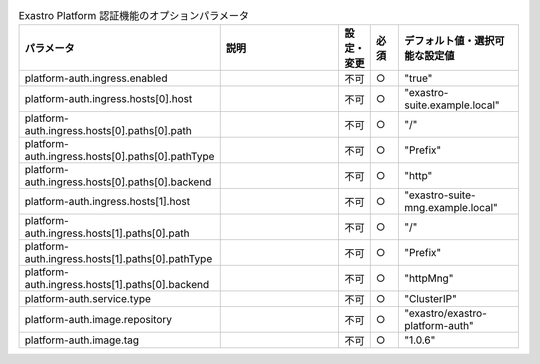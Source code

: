 
.. list-table:: Exastro Platform 認証機能のオプションパラメータ
   :widths: 25 25 5 5 20
   :header-rows: 1
   :align: left

   * - パラメータ
     - 説明
     - 設定・変更
     - 必須
     - デフォルト値・選択可能な設定値
   * - platform-auth.ingress.enabled
     -
     - 不可
     - ○
     - "true"
   * - platform-auth.ingress.hosts[0].host
     -
     - 不可
     - ○
     - "exastro-suite.example.local"
   * - platform-auth.ingress.hosts[0].paths[0].path
     -
     - 不可
     - ○
     - "/"
   * - platform-auth.ingress.hosts[0].paths[0].pathType
     -
     - 不可
     - ○
     - "Prefix"
   * - platform-auth.ingress.hosts[0].paths[0].backend
     -
     - 不可
     - ○
     - "http"
   * - platform-auth.ingress.hosts[1].host
     -
     - 不可
     - ○
     - "exastro-suite-mng.example.local"
   * - platform-auth.ingress.hosts[1].paths[0].path
     -
     - 不可
     - ○
     - "/"
   * - platform-auth.ingress.hosts[1].paths[0].pathType
     -
     - 不可
     - ○
     - "Prefix"
   * - platform-auth.ingress.hosts[1].paths[0].backend
     -
     - 不可
     - ○
     - "httpMng"
   * - platform-auth.service.type
     -
     - 不可
     - ○
     - "ClusterIP"
   * - platform-auth.image.repository
     -
     - 不可
     - ○
     - "exastro/exastro-platform-auth"
   * - platform-auth.image.tag
     -
     - 不可
     - ○
     - "1.0.6"
